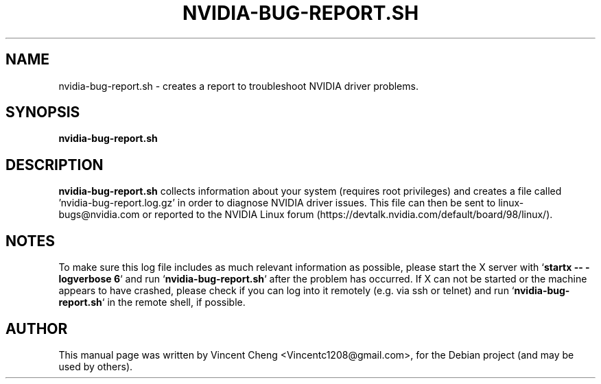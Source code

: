 .TH NVIDIA-BUG-REPORT.SH "1" "November 2010" "nvidia-glx 195.36"
.SH NAME
nvidia\-bug\-report.sh \- creates a report to troubleshoot NVIDIA driver problems.
.SH SYNOPSIS
.B nvidia\-bug\-report.sh
.SH DESCRIPTION
.B nvidia\-bug\-report.sh
collects information about your system (requires root privileges) and creates a file called 'nvidia-bug-report.log.gz' in order to diagnose NVIDIA driver issues. This file can then be sent to linux-bugs@nvidia.com or reported to the NVIDIA Linux forum (https://devtalk.nvidia.com/default/board/98/linux/).
.SH NOTES
.PP
To make sure this log file includes as much relevant information as possible,
please start the X server with `\fBstartx \-\- \-logverbose 6\fR`
and run `\fBnvidia-bug-report.sh\fR` after the problem has occurred.
If X can not be started or the machine appears to have crashed,
please check if you can log into it remotely (e.g. via ssh or telnet)
and run `\fBnvidia-bug-report.sh\fR` in the remote shell, if possible.
.SH AUTHOR
.PP
This manual page was written by Vincent Cheng <Vincentc1208@gmail.com>, for the Debian project (and may be used by others).

